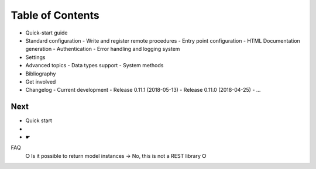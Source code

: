 Table of Contents
-----------------

- Quick-start guide
- Standard configuration
  - Write and register remote procedures
  - Entry point configuration
  - HTML Documentation generation
  - Authentication
  - Error handling and logging system
- Settings
- Advanced topics
  - Data types support
  - System methods
- Bibliography
- Get involved
- Changelog
  - Current development
  - Release 0.11.1 (2018-05-13)
  - Release 0.11.0 (2018-04-25)
  - ...

Next
====

• Quick start
• 
• 
    ☛ 


FAQ
 ⭘ Is it possible to return model instances
 → No, this is not a REST library
 ⭘  